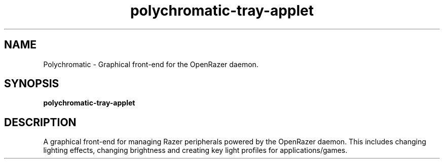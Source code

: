 .TH polychromatic-tray-applet 1
.SH NAME
Polychromatic \- Graphical front-end for the OpenRazer daemon.
.SH SYNOPSIS
.B polychromatic-tray-applet
.SH DESCRIPTION
A graphical front-end for managing Razer peripherals powered by the OpenRazer daemon. This includes changing lighting effects, changing brightness and creating key light profiles for applications/games.
